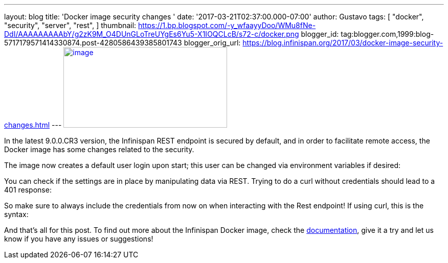 ---
layout: blog
title: 'Docker image security changes '
date: '2017-03-21T02:37:00.000-07:00'
author: Gustavo
tags: [ "docker",
"security",
"server",
"rest",
]
thumbnail: https://1.bp.blogspot.com/-y_wfaayyDoo/WMu8fNe-DdI/AAAAAAAAAbY/g2zK9M_O4DUnGLoTreUYgEs6Yu5-X1IOQCLcB/s72-c/docker.png
blogger_id: tag:blogger.com,1999:blog-5717179571414330874.post-4280586439385801743
blogger_orig_url: https://blog.infinispan.org/2017/03/docker-image-security-changes.html
---
https://1.bp.blogspot.com/-y_wfaayyDoo/WMu8fNe-DdI/AAAAAAAAAbY/g2zK9M_O4DUnGLoTreUYgEs6Yu5-X1IOQCLcB/s1600/docker.png[image:https://1.bp.blogspot.com/-y_wfaayyDoo/WMu8fNe-DdI/AAAAAAAAAbY/g2zK9M_O4DUnGLoTreUYgEs6Yu5-X1IOQCLcB/s320/docker.png[image,width=320,height=158]]

In the latest 9.0.0.CR3 version, the Infinispan REST endpoint is secured
by default, and in order to facilitate remote access, the Docker image
has some changes related to the security.

The image now creates a default user login upon start; this user can be
changed via environment variables if desired:


You can check if the settings are in place by manipulating data via
REST. Trying to do a curl without credentials should lead to a 401
response:


So make sure to always include the credentials from now on when
interacting with the Rest endpoint! If using curl, this is the syntax:


And that's all for this post. To find out more about the Infinispan
Docker image, check the
https://github.com/jboss-dockerfiles/infinispan/blob/master/server/README.md[documentation],
give it a try and let us know if you have any issues or suggestions!



